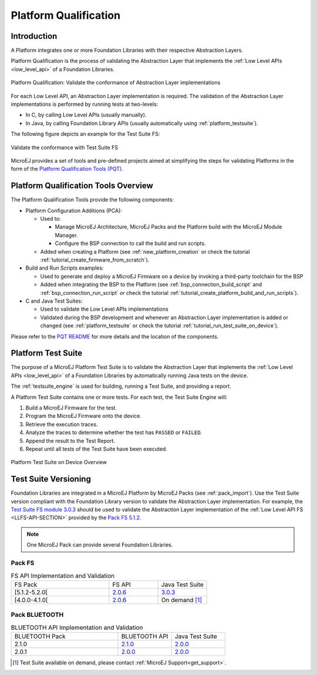 .. _platform_qualification:

======================
Platform Qualification
======================

Introduction
============

A Platform integrates one or more Foundation Libraries with their
respective Abstraction Layers.

Platform Qualification is the process of validating the Abstraction
Layer that implements the :ref:`Low Level APIs <low_level_api>` of a
Foundation Libraries.

.. figure:: images/overview-platform-qualification.png
   :align: center

   Platform Qualification: Validate the conformance of Abstraction Layer implementations

For each Low Level API, an Abstraction Layer implementation is
required.  The validation of the Abstraction Layer implementations is
performed by running tests at two-levels:

- In C, by calling Low Level APIs (usually manually).
- In Java, by calling Foundation Library APIs (usually automatically using :ref:`platform_testsuite`).

The following figure depicts an example for the Test Suite FS:

.. figure:: images/overview-platform-qualification-test-suite-fs.png
   :align: center

   Validate the conformance with Test Suite FS

MicroEJ provides a set of tools and pre-defined projects aimed at
simplifying the steps for validating Platforms in the form of the
`Platform Qualification Tools (PQT)
<https://github.com/MicroEJ/PlatformQualificationTools>`__.

.. _pqt_overview:

Platform Qualification Tools Overview
=====================================

The Platform Qualification Tools provide the following components:

- Platform Configuration Additions (PCA):

  - Used to:

    - Manage MicroEJ Architecture, MicroEJ Packs and the Platform
      build with the MicroEJ Module Manager.
    - Configure the BSP connection to call the build and run scripts.

  - Added when creating a Platform (see :ref:`new_platform_creation`
    or check the tutorial :ref:`tutorial_create_firmware_from_scratch`).

- Build and Run Scripts examples:

  - Used to generate and deploy a MicroEJ Firmware on a device by
    invoking a third-party toolchain for the BSP
  - Added when integrating the BSP to the Platform (see
    :ref:`bsp_connection_build_script` and
    :ref:`bsp_connection_run_script` or check the tutorial :ref:`tutorial_create_platform_build_and_run_scripts`).

- C and Java Test Suites:

  - Used to validate the Low Level APIs implementations
  - Validated during the BSP development and whenever an Abstraction
    Layer implementation is added or changed (see
    :ref:`platform_testsuite` or check the tutorial
    :ref:`tutorial_run_test_suite_on_device`).

Please refer to the `PQT README
<https://github.com/MicroEJ/PlatformQualificationTools>`__ for more
details and the location of the components.

.. _platform_testsuite:

Platform Test Suite
===================

The purpose of a MicroEJ Platform Test Suite is to validate the
Abstraction Layer that implements the :ref:`Low Level APIs
<low_level_api>` of a Foundation Libraries by automatically running
Java tests on the device.

The :ref:`testsuite_engine` is used for building,
running a Test Suite, and providing a report.

A Platform Test Suite contains one or more tests.  For each test, the Test Suite Engine will:

1. Build a MicroEJ Firmware for the test.

2. Program the MicroEJ Firmware onto the device.

3. Retrieve the execution traces.

4. Analyze the traces to determine whether the test has ``PASSED`` or ``FAILED``.

5. Append the result to the Test Report.

6. Repeat until all tests of the Test Suite have been executed.

.. figure:: images/testsuite-engine-overview.png
   :alt: Platform Test Suite on Device Overview
   :align: center

   Platform Test Suite on Device Overview

.. _test_suite_versioning:

Test Suite Versioning
=====================

Foundation Libraries are integrated in a MicroEJ Platform by MicroEJ
Packs (see :ref:`pack_import`).  Use the Test Suite version compliant
with the Foundation Library version to validate the Abstraction Layer
implementation.  For example, the `Test Suite FS module 3.0.3
<https://repository.microej.com/modules/com/microej/pack/fs/fs-testsuite/3.0.3/>`_
should be used to validate the Abstraction Layer implementation of the
:ref:`Low Level API FS <LLFS-API-SECTION>` provided by the `Pack FS
5.1.2
<https://repository.microej.com/modules/com/microej/pack/fs/5.1.2/>`_.

.. note:: One MicroEJ Pack can provide several Foundation Libraries.

.. _test_suite_versioning_fs:

Pack FS
-------

.. list-table:: FS API Implementation and Validation
   :widths: 20 10 10

   * - FS Pack
     - FS API
     - Java Test Suite
   * - [5.1.2-5.2.0[
     - `2.0.6 <https://repository.microej.com/modules/ej/api/fs/2.0.6/>`__
     - `3.0.3 <https://repository.microej.com/modules/com/microej/pack/fs/fs-testsuite/3.0.3/>`__
   * - [4.0.0-4.1.0[
     - `2.0.6 <https://repository.microej.com/modules/ej/api/fs/2.0.6/>`__
     - On demand [#]_

.. _test_suite_versioning_bluetooth:

Pack BLUETOOTH
--------------

.. list-table:: BLUETOOTH API Implementation and Validation
   :widths: 20 10 10

   * - BLUETOOTH Pack
     - BLUETOOTH API
     - Java Test Suite
   * - 2.1.0
     - `2.1.0 <https://repository.microej.com/modules/ej/api/bluetooth/2.1.0/>`__
     - `2.0.0 <https://repository.microej.com/modules/com/microej/pack/bluetooth/bluetooth-testsuite/2.0.0/>`__
   * - 2.0.1
     - `2.0.0 <https://repository.microej.com/modules/ej/api/bluetooth/2.0.0/>`__
     - `2.0.0 <https://repository.microej.com/modules/com/microej/pack/bluetooth/bluetooth-testsuite/2.0.0/>`__

.. [#] Test Suite available on demand, please contact :ref:`MicroEJ Support<get_support>`.

..
   | Copyright 2008-2021, MicroEJ Corp. Content in this space is free
   for read and redistribute. Except if otherwise stated, modification
   is subject to MicroEJ Corp prior approval.
   | MicroEJ is a trademark of MicroEJ Corp. All other trademarks and
   copyrights are the property of their respective owners.
